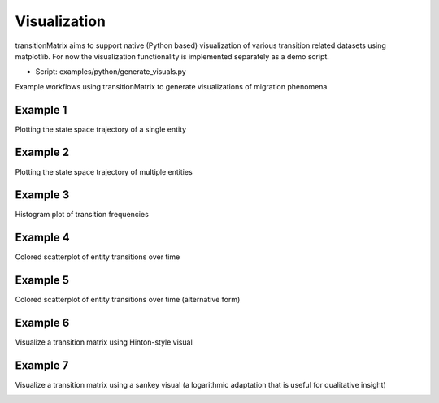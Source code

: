 Visualization
===============

transitionMatrix aims to support native (Python based) visualization of various transition related datasets using matplotlib. For now the visualization functionality is implemented separately as a demo script.

* Script: examples/python/generate_visuals.py

Example workflows using transitionMatrix to generate visualizations of migration phenomena

Example 1
""""""""""""""""""""""""""""
Plotting the state space trajectory of a single entity

.. image:: ../../examples/single_entity.png

Example 2
""""""""""""""""""""""""""""
Plotting the state space trajectory of multiple entities

.. image:: ../../examples/sampled_histories.png

Example 3
""""""""""""""""""""""""""""
Histogram plot of transition frequencies

.. image:: ../../examples/estimation.png

Example 4
""""""""""""""""""""""""""""
Colored scatterplot of entity transitions over time

.. image:: ../../examples/scatterplot.png

Example 5
""""""""""""""""""""""""""""
Colored scatterplot of entity transitions over time (alternative form)

.. image:: ../../examples/scatterplot2.png

Example 6
""""""""""""""""""""""""""""
Visualize a transition matrix using Hinton-style visual

.. image:: ../../examples/TransitionMatrix.png

Example 7
""""""""""""""""""""""""""""
Visualize a transition matrix using a sankey visual (a logarithmic adaptation that is useful for qualitative insight)

.. image:: ../../examples/sankey.png
